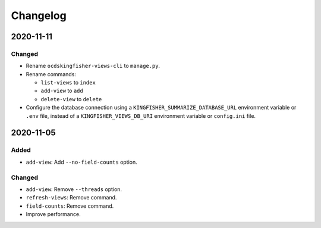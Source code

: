 Changelog
=========

2020-11-11
----------

Changed
~~~~~~~

-  Rename ``ocdskingfisher-views-cli`` to ``manage.py``.
-  Rename commands:

   -  ``list-views`` to ``index``
   -  ``add-view`` to ``add``
   -  ``delete-view`` to ``delete``

-  Configure the database connection using a ``KINGFISHER_SUMMARIZE_DATABASE_URL`` environment variable or ``.env`` file, instead of a ``KINGFISHER_VIEWS_DB_URI`` environment variable or ``config.ini`` file.

2020-11-05
----------

Added
~~~~~

-  ``add-view``: Add ``--no-field-counts`` option.

Changed
~~~~~~~

-  ``add-view``: Remove ``--threads`` option.
-  ``refresh-views``: Remove command.
-  ``field-counts``: Remove command.
-  Improve performance.
